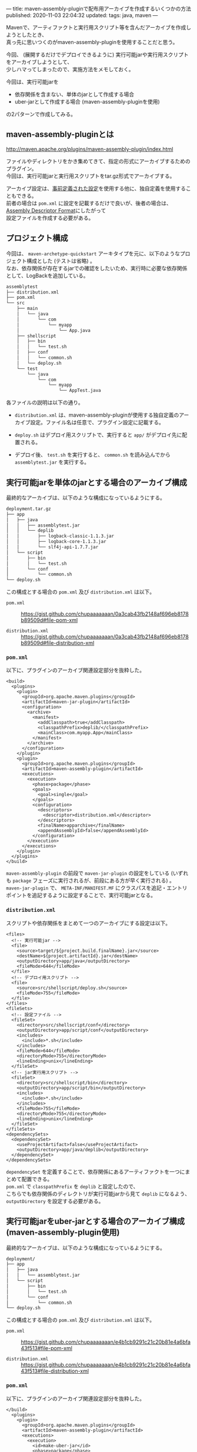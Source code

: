 ---
title: maven-assembly-pluginで配布用アーカイブを作成するいくつかの方法
published: 2020-11-03 22:04:32
updated: 
tags: java, maven
---
#+OPTIONS: ^:{}
#+OPTIONS: \n:t

Mavenで、アーティファクトと実行用スクリプト等を含んだアーカイブを作成しようとしたとき、
真っ先に思いつくのがmaven-assembly-pluginを使用することだと思う。

今回、 (展開するだけでデプロイできるように) 実行可能jarや実行用スクリプトをアーカイブしようとして、
少しハマってしまったので、実施方法をメモしておく。

今回は、実行可能jarを
- 依存関係を含まない、単体のjarとして作成する場合
- uber-jarとして作成する場合 (maven-assembly-pluginを使用)

の2パターンで作成してみる。

@@html:<!--more-->@@

** maven-assembly-pluginとは
   http://maven.apache.org/plugins/maven-assembly-plugin/index.html

   ファイルやディレクトリをかき集めてきて、指定の形式にアーカイブするためのプラグイン。
   今回は、実行可能jarと実行用スクリプトをtar.gz形式でアーカイブする。

   アーカイブ設定は、[[http://maven.apache.org/plugins/maven-assembly-plugin/descriptor-refs.html][事前定義された設定]]を使用する他に、独自定義を使用することもできる。
   前者の場合は ~pom.xml~ に設定を記載するだけで良いが、後者の場合は、 [[http://maven.apache.org/plugins/maven-assembly-plugin/assembly.html][Assembly Descriptor Format]]にしたがって
   設定ファイルを作成する必要がある。
   
** プロジェクト構成
   今回は、 ~maven-archetype-quickstart~ アーキタイプを元に、以下のようなプロジェクト構成とした (テストは省略) 。
   なお、依存関係が存在するjarでの確認をしたいため、実行時に必要な依存関係として、LogBackを追加している。
    
   #+begin_src sh
   assemblytest
   ├── distribution.xml
   ├── pom.xml
   └── src
       ├── main
       │   └── java
       │       └── com
       │           └── myapp
       │               └── App.java
       ├── shellscript
       │   ├── bin
       │   │   └── test.sh
       │   ├── conf
       │   │   └── common.sh
       │   └── deploy.sh
       └── test
           └── java
               └── com
                   └── myapp
                       └── AppTest.java
   #+end_src

   各ファイルの説明は以下の通り。

   - ~distribution.xml~ は、maven-assembly-pluginが使用する独自定義のアーカイブ設定。ファイル名は任意で、プラグイン設定に記載する。
    
   - ~deploy.sh~ はデプロイ用スクリプトで、実行すると ~app/~ がデプロイ先に配置される。

   - デプロイ後、 ~test.sh~ を実行すると、 ~common.sh~ を読み込んでから ~assemblytest.jar~ を実行する。

** 実行可能jarを単体のjarとする場合のアーカイブ構成
   最終的なアーカイブは、以下のような構成になっているようにする。

   #+begin_src sh
   deployment.tar.gz
   ├── app
   │   ├── java
   │   │   ├── assemblytest.jar
   │   │   └── deplib
   │   │       ├── logback-classic-1.1.3.jar
   │   │       ├── logback-core-1.1.3.jar
   │   │       └── slf4j-api-1.7.7.jar
   │   └── script
   │       ├── bin
   │       │   └── test.sh
   │       └── conf
   │           └── common.sh
   └── deploy.sh
   #+end_src

   この構成とする場合の ~pom.xml~ 及び ~distribution.xml~ は以下。

   - ~pom.xml~  ::
     https://gist.github.com/chupaaaaaaan/0a3cab43fb2148af696eb8178b89509d#file-pom-xml

   - ~distribution.xml~  ::
     https://gist.github.com/chupaaaaaaan/0a3cab43fb2148af696eb8178b89509d#file-distribution-xml

*** ~pom.xml~
    以下に、プラグインのアーカイブ関連設定部分を抜粋した。

    #+begin_src
    <build>
      <plugins>
        <plugin>
          <groupId>org.apache.maven.plugins</groupId>
          <artifactId>maven-jar-plugin</artifactId>
          <configuration>
            <archive>
              <manifest>
                <addClasspath>true</addClasspath>
                <classpathPrefix>deplib/</classpathPrefix>
                <mainClass>com.myapp.App</mainClass>
              </manifest>
            </archive>
          </configuration>
        </plugin>
        <plugin>
          <groupId>org.apache.maven.plugins</groupId>
          <artifactId>maven-assembly-plugin</artifactId>
          <executions>
            <execution>
              <phase>package</phase>
              <goals>
                <goal>single</goal>
              </goals>
              <configuration>
                <descriptors>
                  <descriptor>distribution.xml</descriptor>
                </descriptors>
                <finalName>apparchive</finalName>
                <appendAssemblyId>false</appendAssemblyId>
              </configuration>
            </execution>
          </executions>
        </plugin>
      </plugins>
    </build>
    #+end_src

    ~maven-assembly-plugin~ の前段で ~maven-jar-plugin~ の設定をしている (いずれも ~package~ フェーズに実行されるが、前段にある方が早く実行される) 。
    ~maven-jar-plugin~ で、 ~META-INF/MANIFEST.MF~ にクラスパスを追記・エントリポイントを追記するように設定することで、実行可能jarとなる。

*** ~distribution.xml~
    スクリプトや依存関係をまとめて一つのアーカイブにする設定は以下。

    #+begin_src
    <files>
      <!-- 実行可能jar -->
      <file>
        <source>target/${project.build.finalName}.jar</source>
        <destName>${project.artifactId}.jar</destName>
        <outputDirectory>app/java</outputDirectory>
        <fileMode>644</fileMode>
      </file>
      <!-- デプロイ用スクリプト -->
      <file>
        <source>src/shellscript/deploy.sh</source>
        <fileMode>755</fileMode>
      </file>
    </files>
    <fileSets>
      <!-- 設定ファイル -->
      <fileSet>
        <directory>src/shellscript/conf</directory>
        <outputDirectory>app/script/conf</outputDirectory>
        <includes>
          <include>*.sh</include>
        </includes>
        <fileMode>644</fileMode>
        <directoryMode>755</directoryMode>
        <lineEnding>unix</lineEnding>
      </fileSet>
      <!-- jar実行用スクリプト -->
      <fileSet>
        <directory>src/shellscript/bin</directory>
        <outputDirectory>app/script/bin</outputDirectory>
        <includes>
          <include>*.sh</include>
        </includes>
        <fileMode>755</fileMode>
        <directoryMode>755</directoryMode>
        <lineEnding>unix</lineEnding>
      </fileSet>
    </fileSets>
    <dependencySets>
      <dependencySet>
        <useProjectArtifact>false</useProjectArtifact>
        <outputDirectory>app/java/deplib</outputDirectory>
      </dependencySet>
    </dependencySets>
    #+end_src

    ~dependencySet~ を定義することで、依存関係にあるアーティファクトを一つにまとめて配置できる。
    ~pom.xml~ で ~classpathPrefix~ を ~deplib~ と設定したので、
    こちらでも依存関係のディレクトリが実行可能jarから見て ~deplib~ になるよう、 ~outputDirectory~ を設定する必要がある。
    
** 実行可能jarをuber-jarとする場合のアーカイブ構成 (maven-assembly-plugin使用)
   最終的なアーカイブは、以下のような構成になっているようにする。

   #+begin_src sh
   deployment/
   ├── app
   │   ├── java
   │   │   └── assemblytest.jar
   │   └── script
   │       ├── bin
   │       │   └── test.sh
   │       └── conf
   │           └── common.sh
   └── deploy.sh
   #+end_src

   この構成とする場合の ~pom.xml~ 及び ~distribution.xml~ は以下。

   - ~pom.xml~  ::
     https://gist.github.com/chupaaaaaaan/e4b1cb9291c21c20b81e4a6bfa43f513#file-pom-xml

   - ~distribution.xml~  ::
     https://gist.github.com/chupaaaaaaan/e4b1cb9291c21c20b81e4a6bfa43f513#file-distribution-xml

*** ~pom.xml~
    以下に、プラグインのアーカイブ関連設定部分を抜粋した。

    #+begin_src
    </build>
      <plugins>
        <plugin>
          <groupId>org.apache.maven.plugins</groupId>
          <artifactId>maven-assembly-plugin</artifactId>
          <executions>
            <execution>
              <id>make-uber-jar</id>
              <phase>package</phase>
              <goals>
                <goal>single</goal>
              </goals>
              <configuration>
                <descriptorRefs>
                  <descriptorRef>jar-with-dependencies</descriptorRef>
                </descriptorRefs>
                <archive>
                  <manifest>
                    <mainClass>com.myapp.App</mainClass>
                  </manifest>
                </archive>
                <appendAssemblyId>false</appendAssemblyId>
              </configuration>
            </execution>
            <execution>
              <id>make-assembly</id>
              <phase>package</phase>
              <goals>
                <goal>single</goal>
              </goals>
              <configuration>
                <descriptors>
                  <descriptor>distribution.xml</descriptor>
                </descriptors>
                <finalName>apparchive</finalName>
                <appendAssemblyId>false</appendAssemblyId>
              </configuration>
            </execution>
          </executions>
        </plugin>
      </plugins>
    </build>
    #+end_src

    ~maven-jar-plugin~ ではuber-jarを作成できないので、 ~maven-assembly-plugin~ でuber-jarを作成する。
    ~id~ を異なるものにすれば、同じフェーズで同じゴールを実行できるので、それを利用して最初にuber-jarを作成し、
    そのあとでアーカイブにまとめる(これも記載の順番で実行されるみたい)。
    また、 ~manifest~ の設定はエントリポイントだけで良い (uber-jarの中に、全てのclassファイルが存在するため) 。

    ちなみに、 ~appendAssemblyId~ を ~true~ にすると、成果物ファイル名に ~-jar-with-dependencies~ が付与される。
    ~finalName~ と組み合わせ、成果物ファイル名は自由に設定できる。


*** ~distribution.xml~
    設定内容自体は、[[*~distribution.xml~][実行可能jarを単体のjarとする場合のアーカイブ構成]]の場合とほとんど変わらない。
    変更点は、依存関係が全て一つのjarにまとまっているため、 ~dependencySet~ が不要となることくらいである。

